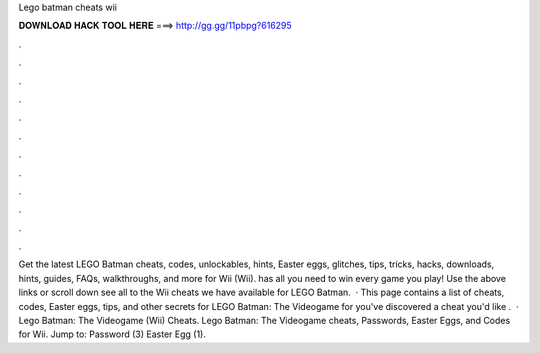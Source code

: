 Lego batman cheats wii

𝐃𝐎𝐖𝐍𝐋𝐎𝐀𝐃 𝐇𝐀𝐂𝐊 𝐓𝐎𝐎𝐋 𝐇𝐄𝐑𝐄 ===> http://gg.gg/11pbpg?616295

.

.

.

.

.

.

.

.

.

.

.

.

Get the latest LEGO Batman cheats, codes, unlockables, hints, Easter eggs, glitches, tips, tricks, hacks, downloads, hints, guides, FAQs, walkthroughs, and more for Wii (Wii).  has all you need to win every game you play! Use the above links or scroll down see all to the Wii cheats we have available for LEGO Batman.  · This page contains a list of cheats, codes, Easter eggs, tips, and other secrets for LEGO Batman: The Videogame for  you've discovered a cheat you'd like .  · Lego Batman: The Videogame (Wii) Cheats. Lego Batman: The Videogame cheats, Passwords, Easter Eggs, and Codes for Wii. Jump to: Password (3) Easter Egg (1).
